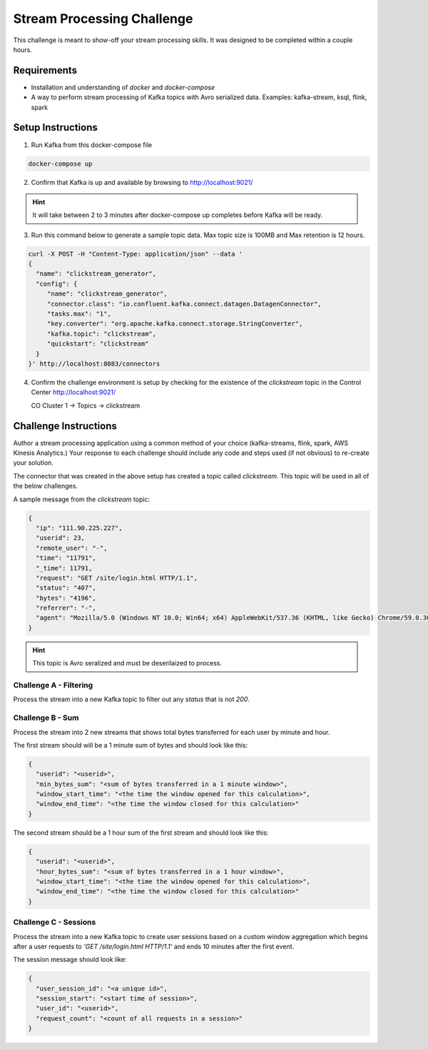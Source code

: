 ===========================
Stream Processing Challenge
===========================

This challenge is meant to show-off your stream processing skills.  It was designed to be completed within a couple hours.

Requirements
============

- Installation and understanding of `docker` and `docker-compose`
- A way to perform stream processing of Kafka topics with Avro serialized data. Examples: kafka-stream, ksql, flink, spark


Setup Instructions
==================

1. Run Kafka from this docker-compose file

.. code:: bash

   docker-compose up


2. Confirm that Kafka is up and available by browsing to http://localhost:9021/

.. HINT::

   It will take between 2 to 3 minutes after docker-compose up completes before Kafka will be ready.


3. Run this command below to generate a sample topic data.  Max topic size is 100MB and Max retention is 12 hours.

.. code:: bash

   curl -X POST -H "Content-Type: application/json" --data '
   {
     "name": "clickstream_generator",
     "config": {
   	"name": "clickstream_generator",
   	"connector.class": "io.confluent.kafka.connect.datagen.DatagenConnector",
   	"tasks.max": "1",
   	"key.converter": "org.apache.kafka.connect.storage.StringConverter",
   	"kafka.topic": "clickstream",
   	"quickstart": "clickstream"
     }
   }' http://localhost:8083/connectors


4.  Confirm the challenge environment is setup by checking for the existence of the `clickstream` topic in the Control Center http://localhost:9021/

    CO Cluster 1 -> Topics -> clickstream


Challenge Instructions
======================

Author a stream processing application using a common method of your choice (kafka-streams, flink, spark, AWS Kinesis Analytics.)  Your response to each challenge should include any code and steps used (if not obvious) to re-create your solution.

The connector that was created in the above setup has created a topic called `clickstream`.  This topic will be used in all of the below challenges.

A sample message from the `clickstream` topic:

.. code:: json

   {
     "ip": "111.90.225.227",
     "userid": 23,
     "remote_user": "-",
     "time": "11791",
     "_time": 11791,
     "request": "GET /site/login.html HTTP/1.1",
     "status": "407",
     "bytes": "4196",
     "referrer": "-",
     "agent": "Mozilla/5.0 (Windows NT 10.0; Win64; x64) AppleWebKit/537.36 (KHTML, like Gecko) Chrome/59.0.3071.115 Safari/537.36"
   }


.. HINT::

   This topic is Avro seralized and must be deserilaized to process.


Challenge A - Filtering
-----------------------

Process the stream into a new Kafka topic to filter out any `status` that is not `200`.


Challenge B - Sum
-----------------

Process the stream into 2 new streams that shows total bytes transferred for each user by minute and hour.

The first stream should will be a 1 minute sum of bytes and should look like this:

.. code:: json

   {
     "userid": "<userid>",
     "min_bytes_sum": "<sum of bytes transferred in a 1 minute window>",
     "window_start_time": "<the time the window opened for this calculation>",
     "window_end_time": "<the time the window closed for this calculation>"
   }


The second stream should be a 1 hour sum of the first stream and should look like this:

.. code:: json

   {
     "userid": "<userid>",
     "hour_bytes_sum": "<sum of bytes transferred in a 1 hour window>",
     "window_start_time": "<the time the window opened for this calculation>",
     "window_end_time": "<the time the window closed for this calculation>"
   }


Challenge C - Sessions
----------------------

Process the stream into a new Kafka topic to create user sessions based on a custom window aggregation which begins after a user requests to `'GET /site/login.html HTTP/1.1'` and ends 10 minutes after the first event.

The session message should look like:

.. code:: json

   {
     "user_session_id": "<a unique id>",
     "session_start": "<start time of session>",
     "user_id": "<userid>",
     "request_count": "<count of all requests in a session>"
   }
